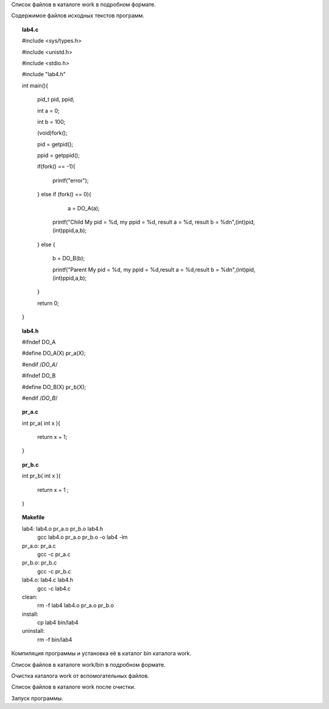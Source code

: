 .. Процесс выполнения лабораторной. Кроме команды на запуск контейнера и выводов к работе

Список файлов в каталоге work в подробном формате.

Содержимое файлов исходных текстов программ.


.. topic:: lab4.c

    #include <sys/types.h>
    
    #include <unistd.h>
    
    #include <stdio.h>

    #include "lab4.h"

    int main(){
    
        pid_t pid, ppid;
        
        int a =  0; 
        
        int b =  100; 
        
        (void)fork();
        
        pid = getpid();
        
        ppid = getppid();
        
        if(fork() == -1){
        
            printf("error");
            
        } else if (fork() == 0){
        
            a = DO_A(a);  
             
          printf("Child My pid = %d, my ppid = %d, result a = %d, result b = %d\n",(int)pid,(int)ppid,a,b);
          
        } else {
        
          b = DO_B(b);
          
          printf("Parent My pid = %d, my ppid = %d,result a = %d,result b = %d\n",(int)pid,(int)ppid,a,b);
        }
        
        return 0;
        
    }


.. topic:: lab4.h

    #ifndef DO_A
    
    #define DO_A(X) pr_a(X);
    
    #endif /*DO_A*/
    
    #ifndef DO_B
    
    #define DO_B(X) pr_b(X);
    
    #endif /*DO_B*/


.. topic:: pr_a.c

    int pr_a( int x ){
    
        return x + 1;
        
    }


.. topic:: pr_b.c

    int pr_b( int x ){
    
        return x + 1 ;
        
    }


.. topic:: Makefile

    lab4:	lab4.o pr_a.o pr_b.o lab4.h
    		gcc lab4.o pr_a.o pr_b.o -o lab4 -lm
    
    pr_a.o: pr_a.c
    		gcc -c pr_a.c
    
    pr_b.o:	pr_b.c
    		gcc -c pr_b.c
    
    lab4.o:	lab4.c lab4.h
    		gcc -c lab4.c
    
    clean:
    		rm -f lab4 lab4.o pr_a.o pr_b.o
    
    install:
    		cp lab4 bin/lab4
    
    uninstall: 
    		rm -f bin/lab4


Компиляция программы и установка её в каталог bin каталога work.

Список файлов в каталоге work/bin в подробном формате.

Очистка каталога work от вспомогательных файлов.

Список файлов в каталоге work после очистки.

Запуск программы.